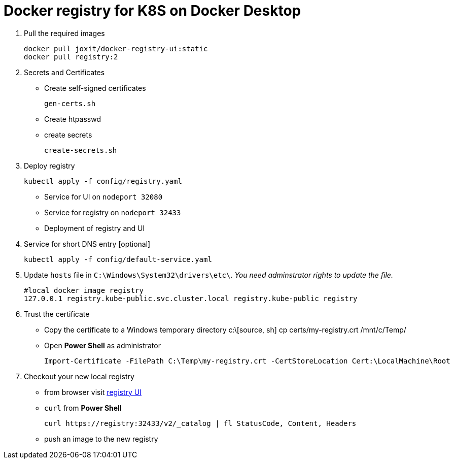 = Docker registry for K8S on Docker Desktop

. Pull the required images
[source, sh]
docker pull joxit/docker-registry-ui:static
docker pull registry:2

. Secrets and Certificates
** Create self-signed certificates 
[source, sh]
gen-certs.sh
** Create htpasswd
** create secrets
[source, sh]
create-secrets.sh

. Deploy registry
[source, sh]
kubectl apply -f config/registry.yaml

** Service for UI on `nodeport 32080`
** Service for registry on `nodeport 32433`
** Deployment of registry and UI

. Service for short DNS entry [optional] 
[source, sh]
kubectl apply -f config/default-service.yaml

. Update `hosts` file in `C:\Windows\System32\drivers\etc\`. _You need adminstrator rights to update the file._
[source, sh]
#local docker image registry 
127.0.0.1 registry.kube-public.svc.cluster.local registry.kube-public registry 


. Trust the certificate

** Copy the certificate to a Windows temporary directory
c:\[source, sh]
cp certs/my-registry.crt /mnt/c/Temp/

** Open *Power Shell* as administrator
[source, ps2]
Import-Certificate -FilePath C:\Temp\my-registry.crt -CertStoreLocation Cert:\LocalMachine\Root

. Checkout your new local registry

** from browser visit http://registry:32080/[registry UI]
** `curl` from *Power Shell* 
[source, ps2]
curl https://registry:32433/v2/_catalog | fl StatusCode, Content, Headers

** push an image to the new registry
[source, sh]
